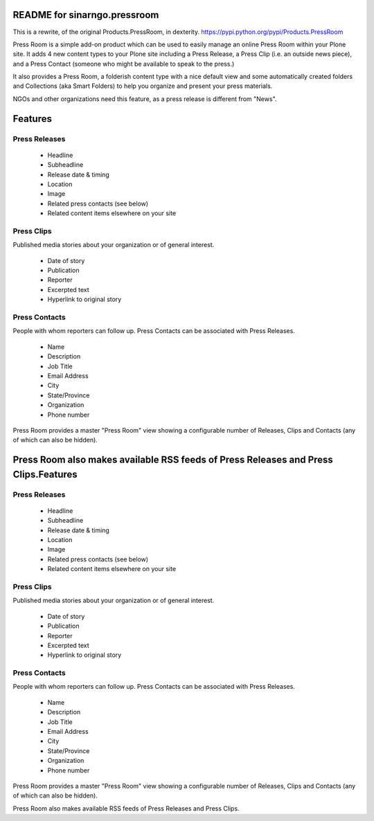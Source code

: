 README for sinarngo.pressroom
==========================================

This is a rewrite, of the original Products.PressRoom,
in dexterity. https://pypi.python.org/pypi/Products.PressRoom

Press Room is a simple add-on product which can be used to easily manage
an online Press Room within your Plone site.  It adds 4 new content
types to your Plone site including a Press Release, a Press Clip (i.e.
an outside news piece), and a Press Contact (someone who might be
available to speak to the press.)

It also provides a Press Room, a folderish content type with a nice
default view and some automatically created folders and Collections (aka
Smart Folders) to help you organize and present your press materials.

NGOs and other organizations need this feature, as a press release is
different from "News".

Features
========

Press Releases
--------------

    * Headline
    * Subheadline
    * Release date & timing
    * Location
    * Image
    * Related press contacts (see below)
    * Related content items elsewhere on your site

Press Clips
-----------

Published media stories about your organization or of general interest.

    * Date of story
    * Publication
    * Reporter
    * Excerpted text
    * Hyperlink to original story

Press Contacts
--------------

People with whom reporters can follow up. Press Contacts can be associated
with Press Releases.

    * Name
    * Description
    * Job Title
    * Email Address
    * City
    * State/Province
    * Organization
    * Phone number

Press Room provides a master "Press Room" view showing a configurable number
of Releases, Clips and Contacts (any of which can also be hidden).

Press Room also makes available RSS feeds of Press Releases and Press Clips.Features
========

Press Releases
--------------

    * Headline
    * Subheadline
    * Release date & timing
    * Location
    * Image
    * Related press contacts (see below)
    * Related content items elsewhere on your site

Press Clips
-----------

Published media stories about your organization or of general interest.

    * Date of story
    * Publication
    * Reporter
    * Excerpted text
    * Hyperlink to original story

Press Contacts
--------------

People with whom reporters can follow up. Press Contacts can be associated
with Press Releases.

    * Name
    * Description
    * Job Title
    * Email Address
    * City
    * State/Province
    * Organization
    * Phone number

Press Room provides a master "Press Room" view showing a configurable number
of Releases, Clips and Contacts (any of which can also be hidden).

Press Room also makes available RSS feeds of Press Releases and Press Clips.
